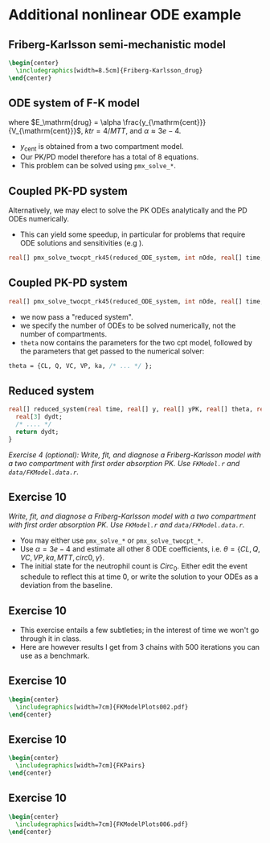 #+startup: beamer

* Additional nonlinear ODE example @@latex:| \footnotesize{Charles Margossian}@@
** Friberg-Karlsson semi-mechanistic model \cite{Friberg:2002}
#+begin_src latex
  \begin{center}
    \includegraphics[width=8.5cm]{Friberg-Karlsson_drug}
  \end{center}
#+end_src
** ODE system of F-K model
  \begin{align*}\label{eq:FK}
  y_{\mathrm{prol}}' &= k_{\mathrm{tr}} y_{\mathrm{prol}} (1 - {\color{red}E_{\mathrm{drug}}})\left(\frac{Circ_0}
    {y_{\mathrm{circ}}}\right)^\gamma - k_{\mathrm{tr}}y_{\mathrm{prol}} \\
  y_{\mathrm{tr1}}' &= k_{\mathrm{tr}} y_{\mathrm{prol}} - k_{\mathrm{tr}} y_{\mathrm{tr1}} \\
  y_{\mathrm{tr2}}' &= k_{\mathrm{tr}} y_{\mathrm{tr1}} - k_{\mathrm{tr}} y_{\mathrm{tr2}} \\
  y_{\mathrm{tr3}}' &= k_{\mathrm{tr}} y_{\mathrm{tr2}} - k_{\mathrm{tr}} y_{\mathrm{tr3}} \\
  y_{\mathrm{circ}}' &= k_{\mathrm{tr}} y_{\mathrm{tr3}} - k_{\mathrm{tr}} y_{\mathrm{circ}} 
  \end{align*}

  where $E_\mathrm{drug} = \alpha \frac{y_{\mathrm{cent}}}{V_{\mathrm{cent}}}$,
  $ktr = 4 / MTT$,
  and $\alpha \approx 3e-4$.
 - $y_\mathrm{cent}$ is obtained from a two compartment model.
 - Our PK/PD model therefore has a total of 8 equations.
 - This problem can be solved using \texttt{pmx\_solve\_*}.
** Coupled PK-PD system
  Alternatively, we may elect to solve the PK ODEs \textcolor{MRGGreen}{analytically} 
  and the PD ODEs \textcolor{MRGGreen}{numerically}.
  - This can yield some speedup, in particular for problems that require ODE solutions and sensitivities (e.g \cite{Margossian:2017b}).
#+BEGIN_SRC stan
    real[] pmx_solve_twocpt_rk45(reduced_ODE_system, int nOde, real[] time, real[] amt, real[] rate, real[] ii, int[] evid, int[] cmt, real[] addl, int[] ss, real[] theta, real[] biovar, real[] tlag, real rel_tol, real abs_tol, real max_step)
#+END_SRC

** Coupled PK-PD system
#+BEGIN_SRC stan
    real[] pmx_solve_twocpt_rk45(reduced_ODE_system, int nOde, real[] time, real[] amt, real[] rate, real[] ii, int[] evid, int[] cmt, real[] addl, int[] ss, real[] theta, real[] biovar, real[] tlag, real rel_tol, real abs_tol, real max_step)
#+END_SRC
 - we now pass a "reduced system".
 - we specify the number of ODEs to be solved numerically, not the number of compartments.
 - =theta= now contains the parameters for the two cpt model, followed by the parameters that get passed to the numerical solver:
#+BEGIN_SRC stan
  theta = {CL, Q, VC, VP, ka, /* ... */ };
#+END_SRC   

** Reduced system
#+BEGIN_SRC stan
  real[] reduced_system(real time, real[] y, real[] yPK, real[] theta, real[] x_r, int[] x_i) {
    real[3] dydt;
    /* .... */
    return dydt;
  }
#+END_SRC
/\textcolor{MRGGreen}{Exercise 4 (optional)}: Write, fit, and diagnose a Friberg-Karlsson model with a two compartment with first order absorption PK. Use \texttt{FKModel.r} and \texttt{data/FKModel.data.r}./
** Exercise 10
/Write, fit, and diagnose a Friberg-Karlsson model with a two compartment with first order absorption PK. Use \texttt{FKModel.r} and \texttt{data/FKModel.data.r}./
 - You may either use \texttt{pmx\_solve\_*} or \texttt{pmx\_solve\_twocpt\_*}.
 - Use $\alpha = 3e-4$ and estimate all other 8 ODE coefficients,
  i.e. $\theta = \{ CL, Q, VC, VP, ka, MTT, circ0, \gamma \}$.
 - The initial state for the neutrophil count is $Circ_0$. 
  Either edit the event schedule to reflect this at time 0, 
  or write the solution to your ODEs as a deviation from the baseline.
** Exercise 10
  - This exercise entails a few subtleties; in the interest of time we won't go through it in class.
  - Here are however results I get from 3 chains with 500 iterations you can use as a benchmark.
** Exercise 10
#+begin_src latex
  \begin{center}
    \includegraphics[width=7cm]{FKModelPlots002.pdf}
  \end{center}
#+end_src
** Exercise 10
#+begin_src latex
  \begin{center}
    \includegraphics[width=7cm]{FKPairs}
  \end{center}
#+end_src
** Exercise 10
#+begin_src latex
  \begin{center}
    \includegraphics[width=7cm]{FKModelPlots006.pdf}
  \end{center}
#+end_src

